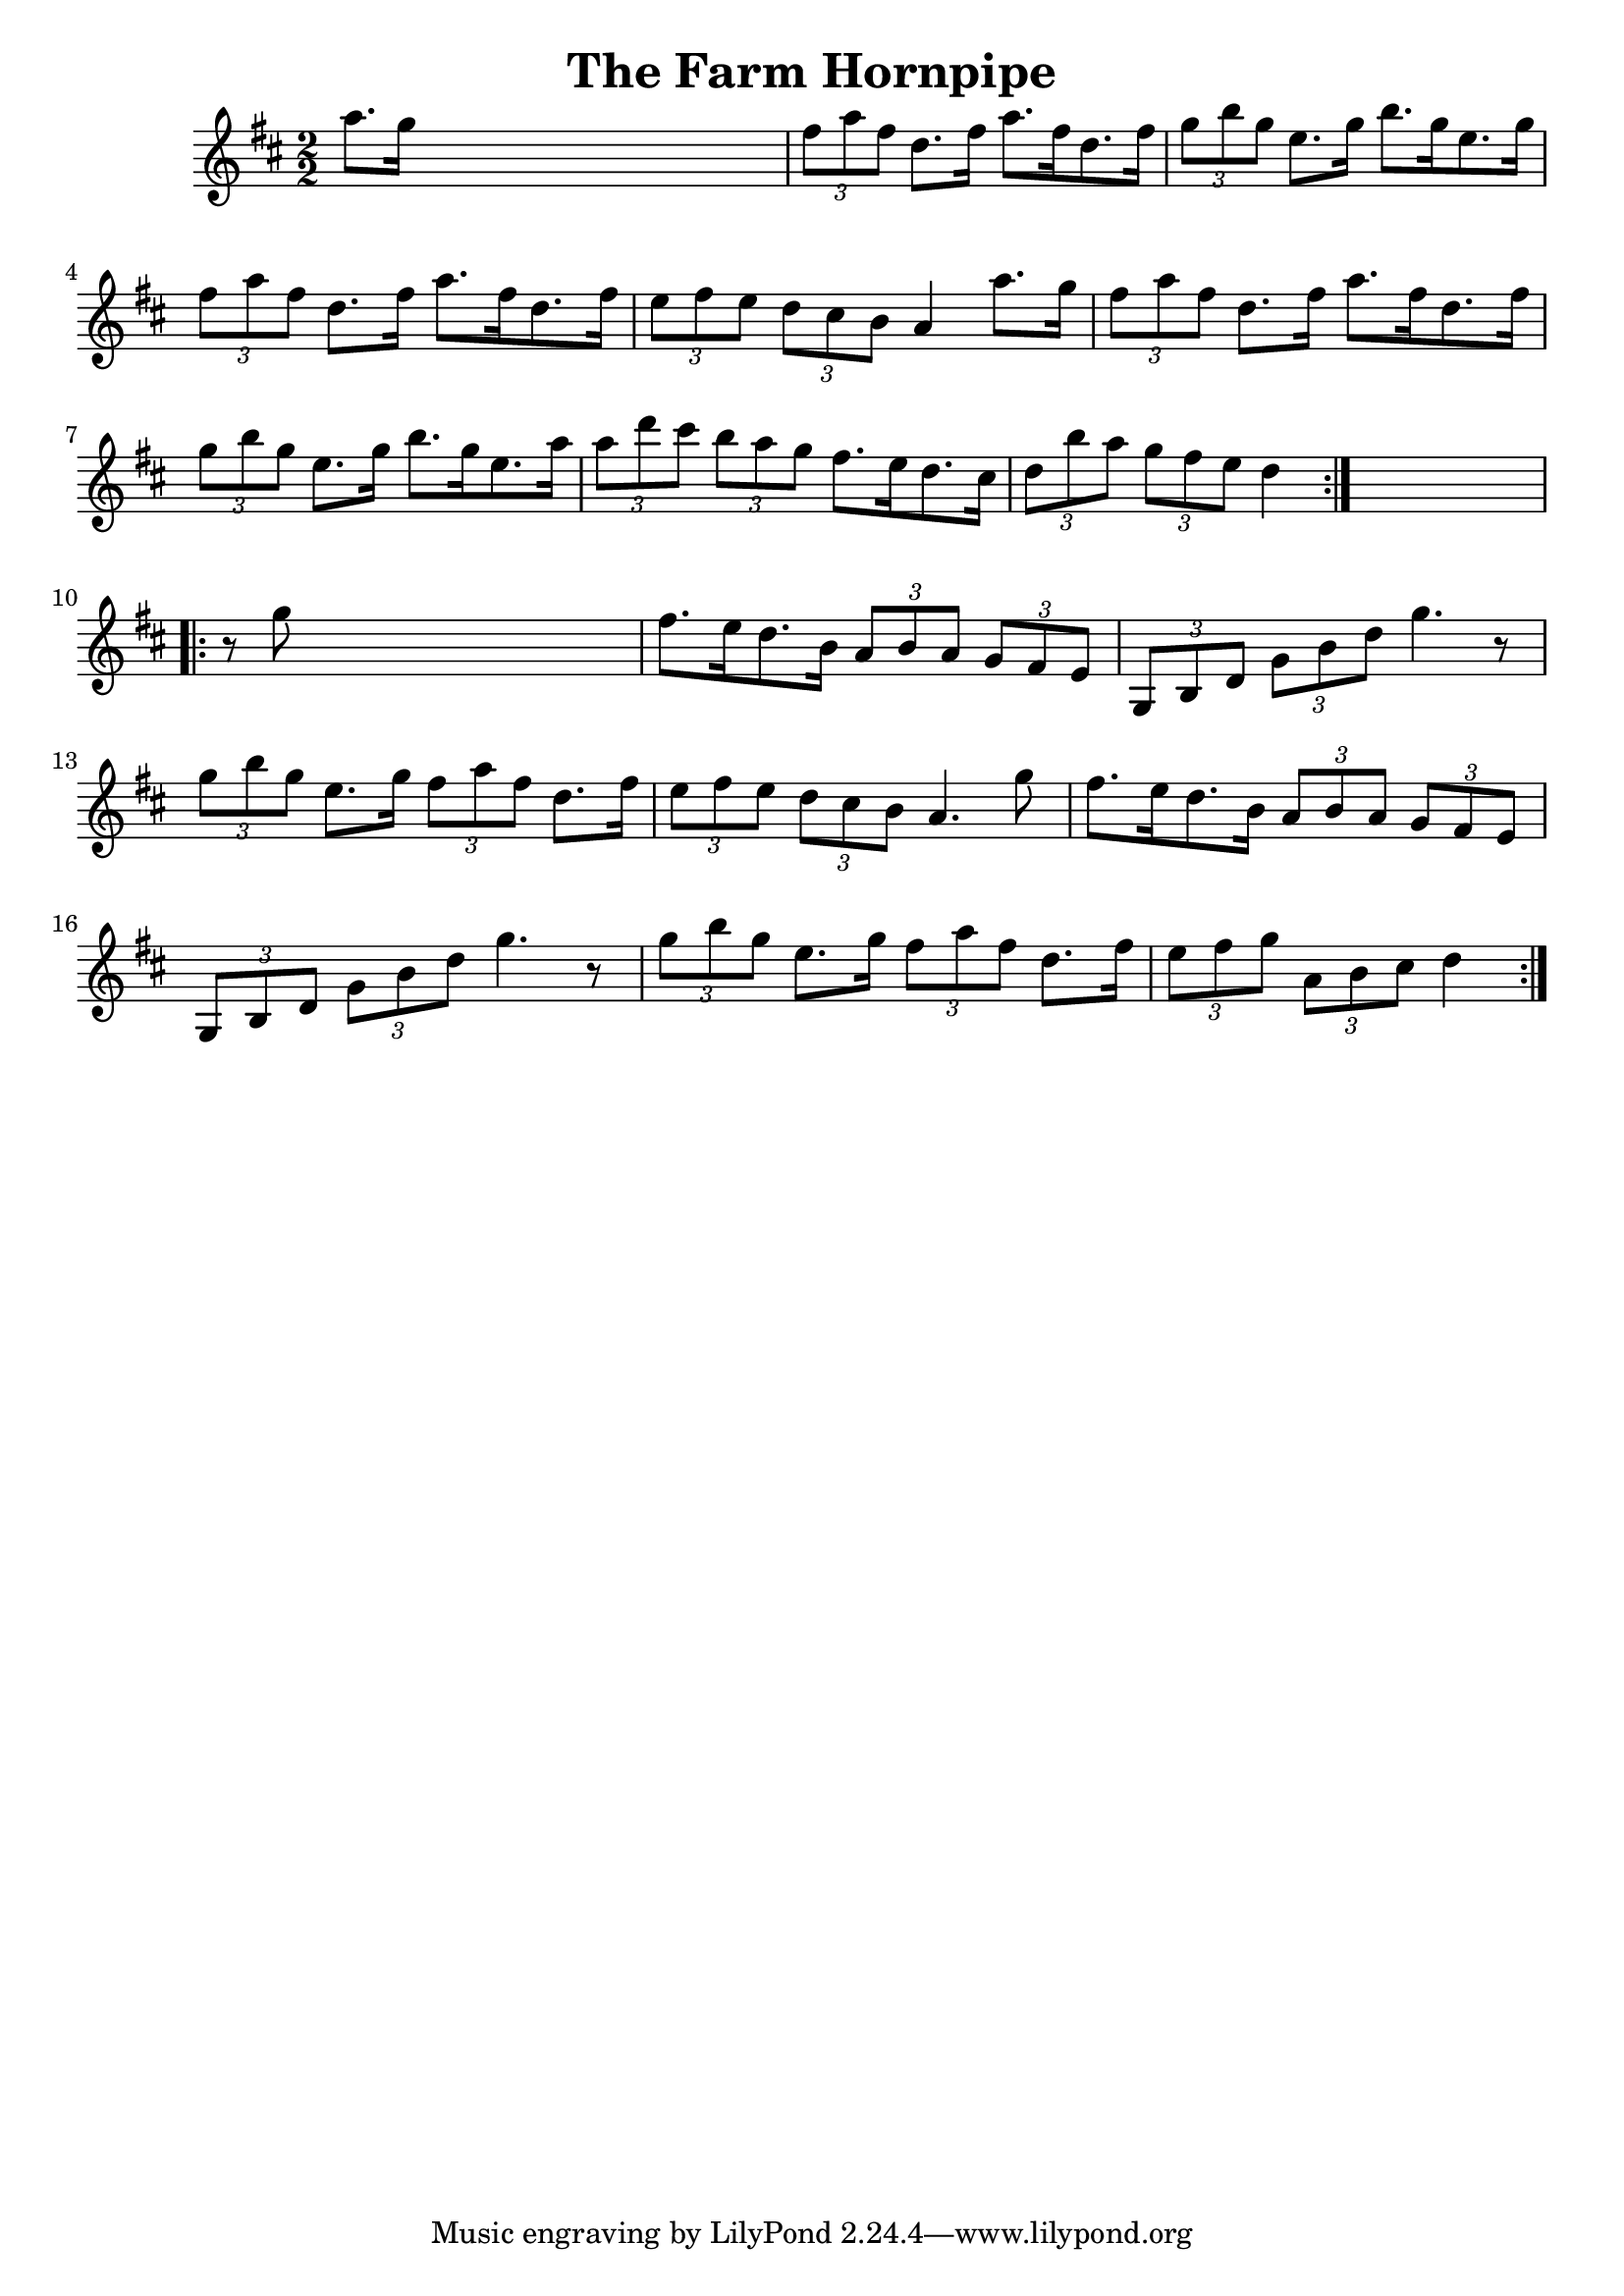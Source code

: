 
\version "2.16.2"
% automatically converted by musicxml2ly from xml/1643_nt.xml

%% additional definitions required by the score:
\language "english"


\header {
    encoder = "abc2xml version 63"
    encodingdate = "2015-01-25"
    title = "The Farm Hornpipe"
    }

\layout {
    \context { \Score
        autoBeaming = ##f
        }
    }
PartPOneVoiceOne =  \relative a'' {
    \repeat volta 2 {
        \key d \major \numericTimeSignature\time 2/2 a8. [ g16 ] s2. | % 2
        \times 2/3  {
            fs8 [ a8 fs8 ] }
        d8. [ fs16 ] a8. [ fs16 d8. fs16 ] | % 3
        \times 2/3  {
            g8 [ b8 g8 ] }
        e8. [ g16 ] b8. [ g16 e8. g16 ] | % 4
        \times 2/3  {
            fs8 [ a8 fs8 ] }
        d8. [ fs16 ] a8. [ fs16 d8. fs16 ] | % 5
        \times 2/3  {
            e8 [ fs8 e8 ] }
        \times 2/3  {
            d8 [ cs8 b8 ] }
        a4 a'8. [ g16 ] | % 6
        \times 2/3  {
            fs8 [ a8 fs8 ] }
        d8. [ fs16 ] a8. [ fs16 d8. fs16 ] | % 7
        \times 2/3  {
            g8 [ b8 g8 ] }
        e8. [ g16 ] b8. [ g16 e8. a16 ] | % 8
        \times 2/3  {
            a8 [ d8 cs8 ] }
        \times 2/3  {
            b8 [ a8 g8 ] }
        fs8. [ e16 d8. cs16 ] | % 9
        \times 2/3  {
            d8 [ b'8 a8 ] }
        \times 2/3  {
            g8 [ fs8 e8 ] }
        d4 }
    s4 \repeat volta 2 {
        | \barNumberCheck #10
        r8 g8 s2. | % 11
        fs8. [ e16 d8. b16 ] \times 2/3 {
            a8 [ b8 a8 ] }
        \times 2/3  {
            g8 [ fs8 e8 ] }
        | % 12
        \times 2/3  {
            g,8 [ b8 d8 ] }
        \times 2/3  {
            g8 [ b8 d8 ] }
        g4. r8 | % 13
        \times 2/3  {
            g8 [ b8 g8 ] }
        e8. [ g16 ] \times 2/3 {
            fs8 [ a8 fs8 ] }
        d8. [ fs16 ] | % 14
        \times 2/3  {
            e8 [ fs8 e8 ] }
        \times 2/3  {
            d8 [ cs8 b8 ] }
        a4. g'8 | % 15
        fs8. [ e16 d8. b16 ] \times 2/3 {
            a8 [ b8 a8 ] }
        \times 2/3  {
            g8 [ fs8 e8 ] }
        | % 16
        \times 2/3  {
            g,8 [ b8 d8 ] }
        \times 2/3  {
            g8 [ b8 d8 ] }
        g4. r8 | % 17
        \times 2/3  {
            g8 [ b8 g8 ] }
        e8. [ g16 ] \times 2/3 {
            fs8 [ a8 fs8 ] }
        d8. [ fs16 ] | % 18
        \times 2/3  {
            e8 [ fs8 g8 ] }
        \times 2/3  {
            a,8 [ b8 cs8 ] }
        d4 }
    }


% The score definition
\score {
    <<
        \new Staff <<
            \context Staff << 
                \context Voice = "PartPOneVoiceOne" { \PartPOneVoiceOne }
                >>
            >>
        
        >>
    \layout {}
    % To create MIDI output, uncomment the following line:
    %  \midi {}
    }


